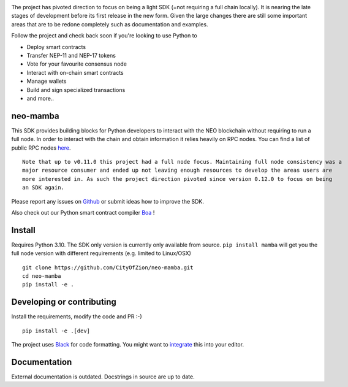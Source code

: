 .. image:: https://www.freepnglogos.com/uploads/under-construction-png/under-construction-sutton-group-heritage-realty-brokerage-durham-region-real-estate-16.png
    :height: 200px
    :width: 400 px
    :alt: under construction
    :align: center



The project has pivoted direction to focus on being a light SDK (=not requiring a full chain locally).
It is nearing the late stages of development before its first release in the new form. Given the large changes there are
still some important areas that are to be redone completely such as documentation and examples.

Follow the project and check back soon if you're looking to use Python to

* Deploy smart contracts
* Transfer NEP-11 and NEP-17 tokens
* Vote for your favourite consensus node
* Interact with on-chain smart contracts
* Manage wallets
* Build and sign specialized transactions
* and more..

neo-mamba
-----------

.. image:: https://img.shields.io/github/workflow/status/CityOfZion/neo-mamba/CI
  :target: https://shields.io/

.. image:: https://coveralls.io/repos/github/CityOfZion/neo-mamba/badge.svg?branch=master
  :target: https://coveralls.io/github/CityOfZion/neo-mamba?branch=master

.. image:: http://www.mypy-lang.org/static/mypy_badge.svg
  :target: http://mypy-lang.org/

.. image:: https://img.shields.io/badge/code%20style-black-000000.svg
   :target: https://github.com/psf/black

This SDK provides building blocks for Python developers to interact with the NEO blockchain without requiring to run a full node.
In order to interact with the chain and obtain information it relies heavily on RPC nodes. You can find a list of public RPC nodes `here <https://dora.coz.io/monitor>`_.
::

  Note that up to v0.11.0 this project had a full node focus. Maintaining full node consistency was a
  major resource consumer and ended up not leaving enough resources to develop the areas users are
  more interested in. As such the project direction pivoted since version 0.12.0 to focus on being
  an SDK again.

Please report any issues on `Github <https://github.com/CityOfZion/neo-mamba/issues>`_ or submit ideas how to improve the SDK.

Also check out our Python smart contract compiler `Boa <https://github.com/CityOfZion/neo3-boa>`_ !

Install
-------
Requires Python 3.10.
The SDK only version is currently only available from source. ``pip install mamba`` will get you the full node version
with different requirements (e.g. limited to Linux/OSX)

::

  git clone https://github.com/CityOfZion/neo-mamba.git
  cd neo-mamba
  pip install -e .

Developing or contributing
--------------------------
Install the requirements, modify the code and PR :-)
::

   pip install -e .[dev]

The project uses `Black <https://github.com/psf/black>`_ for code formatting. You might want to
`integrate <https://black.readthedocs.io/en/stable/integrations/editors.html>`_ this into your editor.

Documentation
-------------
External documentation is outdated. Docstrings in source are up to date.
